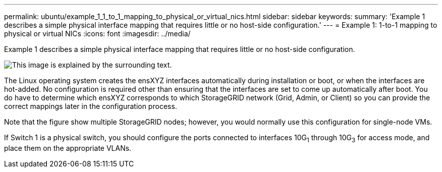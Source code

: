 ---
permalink: ubuntu/example_1_1_to_1_mapping_to_physical_or_virtual_nics.html
sidebar: sidebar
keywords:
summary: 'Example 1 describes a simple physical interface mapping that requires little or no host-side configuration.'
---
= Example 1: 1-to-1 mapping to physical or virtual NICs
:icons: font
:imagesdir: ../media/

[.lead]
Example 1 describes a simple physical interface mapping that requires little or no host-side configuration.

image::../media/rhel_install_vlan_diag_1.gif[This image is explained by the surrounding text.]

The Linux operating system creates the ensXYZ interfaces automatically during installation or boot, or when the interfaces are hot-added. No configuration is required other than ensuring that the interfaces are set to come up automatically after boot. You do have to determine which ensXYZ corresponds to which StorageGRID network (Grid, Admin, or Client) so you can provide the correct mappings later in the configuration process.

Note that the figure show multiple StorageGRID nodes; however, you would normally use this configuration for single-node VMs.

If Switch 1 is a physical switch, you should configure the ports connected to interfaces 10G~1~ through 10G~3~ for access mode, and place them on the appropriate VLANs.
